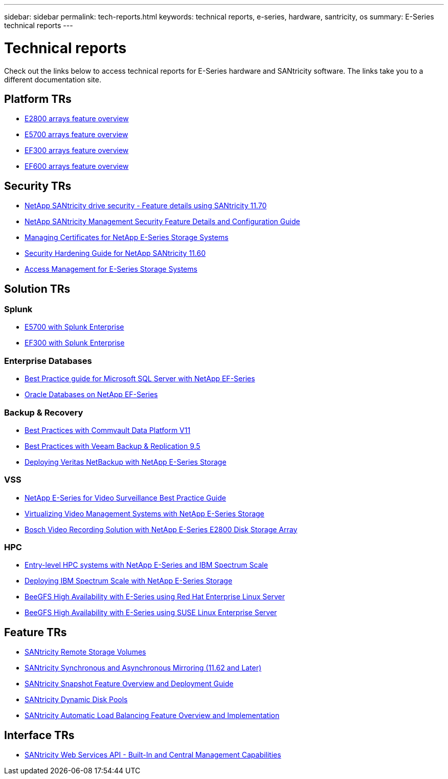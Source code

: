---
sidebar: sidebar
permalink: tech-reports.html
keywords: technical reports, e-series, hardware, santricity, os
summary: E-Series technical reports
---

= Technical reports

[.lead]
Check out the links below to access technical reports for E-Series hardware and SANtricity software. The links take you to a different documentation site.

== Platform TRs

* https://www.netapp.com/pdf.html?item=/media/17026-tr4725pdf.pdf[E2800 arrays feature overview^]
* https://www.netapp.com/pdf.html?item=/media/17120-tr4724pdf.pdf[E5700 arrays feature overview^]
* https://www.netapp.com/pdf.html?item=/media/21363-tr-4877.pdf[EF300 arrays feature overview^]
* https://www.netapp.com/pdf.html?item=/media/17009-tr4800pdf.pdf[EF600 arrays feature overview^]

== Security TRs

* https://www.netapp.com/pdf.html?item=/media/17162-tr4474pdf.pdf[NetApp SANtricity drive security - Feature details using SANtricity 11.70^]
* https://www.netapp.com/pdf.html?item=/media/17079-tr4712pdf.pdf[NetApp SANtricity Management Security Feature Details and Configuration Guide^]
* https://www.netapp.com/pdf.html?item=/media/17218-tr4813pdf.pdf[Managing Certificates for NetApp E-Series Storage Systems^]
* https://www.netapp.com/pdf.html?item=/media/19422-tr-4855.pdf[Security Hardening Guide for NetApp SANtricity 11.60^]
* https://fieldportal.netapp.com/content/1117377[Access Management for E-Series Storage Systems^]

== Solution TRs

=== Splunk
* https://www.netapp.com/pdf.html?item=/media/16851-tr-4623pdf.pdf[E5700 with Splunk Enterprise^]
* https://www.netapp.com/media/57104-tr-4903.pdf[EF300 with Splunk Enterprise^]

=== Enterprise Databases

* https://www.netapp.com/pdf.html?item=/media/17086-tr4764pdf.pdf[Best Practice guide for Microsoft SQL Server with NetApp EF-Series^]
* https://www.netapp.com/pdf.html?item=/media/17248-tr4794pdf.pdf[Oracle Databases on NetApp EF-Series^]

=== Backup & Recovery

* https://www.netapp.com/pdf.html?item=/media/17042-tr4320pdf.pdf[Best Practices with Commvault Data
Platform V11^]
* https://www.netapp.com/pdf.html?item=/media/17159-tr4471pdf.pdf[Best Practices with Veeam Backup
& Replication 9.5^]
* https://www.netapp.com/pdf.html?item=/media/16433-tr-4704pdf.pdf[Deploying Veritas NetBackup with
NetApp E-Series Storage^]

=== VSS

* https://www.netapp.com/pdf.html?item=/media/17200-tr4825pdf.pdf[NetApp E-Series for Video Surveillance Best Practice Guide^]
* https://www.netapp.com/pdf.html?item=/media/6143-tr4818pdf.pdf[Virtualizing Video Management Systems with NetApp E-Series Storage^]
* https://www.netapp.com/pdf.html?item=/media/19400-tr-4848.pdf[Bosch Video Recording Solution with NetApp E-Series E2800 Disk Storage Array^]

=== HPC

* https://www.netapp.com/pdf.html?item=/media/31665-tr-4884.pdf[Entry-level HPC systems with NetApp E-Series and IBM Spectrum Scale^]
* https://www.netapp.com/pdf.html?item=/media/22029-tr-4859.pdf[Deploying IBM Spectrum Scale with NetApp E-Series Storage^]
* https://www.netapp.com/pdf.html?item=/media/19407-tr-4856-deploy.pdf[BeeGFS High Availability with E-Series using Red Hat Enterprise Linux Server^]
* https://www.netapp.com/pdf.html?item=/media/19431-tr-4862.pdf[BeeGFS High Availability with E-Series using SUSE Linux Enterprise Server^]

== Feature TRs

* https://www.netapp.com/pdf.html?item=/media/28697-tr-4893-deploy.pdf[SANtricity Remote Storage Volumes^]
* https://www.netapp.com/pdf.html?item=/media/19405-tr-4839.pdf[SANtricity Synchronous and Asynchronous Mirroring (11.62 and Later)^]
* https://www.netapp.com/pdf.html?item=/media/17167-tr4747pdf.pdf[SANtricity Snapshot Feature Overview and Deployment Guide^]
* https://www.netapp.com/ko/media/12421-tr4652.pdf[SANtricity Dynamic Disk Pools^]
* https://www.netapp.com/pdf.html?item=/media/17144-tr4737pdf.pdf[SANtricity Automatic Load Balancing Feature Overview and Implementation^]

== Interface TRs

* https://www.netapp.com/pdf.html?item=/media/17142-tr4736pdf.pdf[SANtricity Web Services API - Built-In and Central Management Capabilities^]
